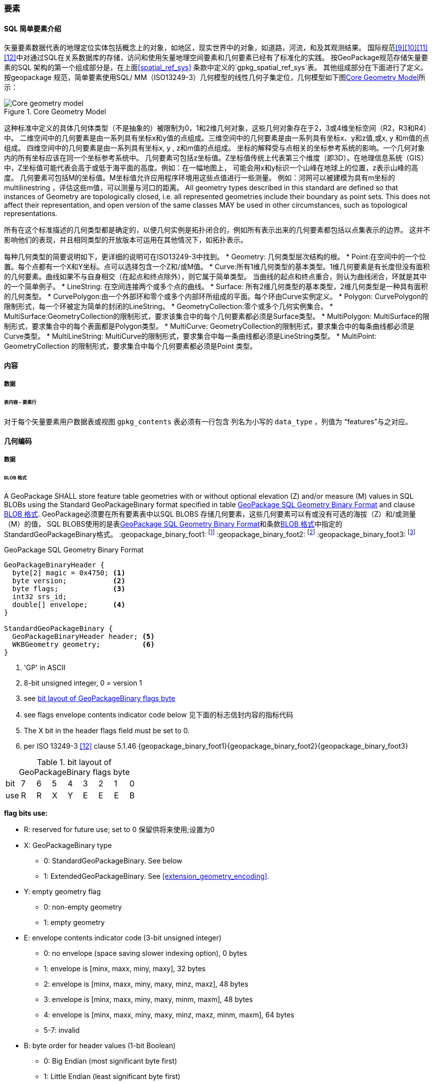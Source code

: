 
=== 要素


==== SQL 简单要素介绍  

矢量要素数据代表的地理定位实体包括概念上的对象，如地区，现实世界中的对象，如道路，河流，和及其观测结果。
国际规范<<9>><<10>><<11>><<12>>中对通过SQL在关系数据库的存储，访问和使用矢量地理空间要素和几何要素已经有了标准化的实践。
按GeoPackage规范存储矢量要素的SQL 架构的第一个组成部分是，在上面<<spatial_ref_sys>> 条款中定义的`gpkg_spatial_ref_sys`表。 
其他组成部分在下面进行了定义。
按geopackage 规范，简单要素使用SQL/ MM（ISO13249-3）几何模型的线性几何子集定位，几何模型如下图<<core_geometry_model_figure>>所示：
[[core_geometry_model_figure]]
.Core Geometry Model
image::core-geometry-model.png[Core geometry model]

这种标准中定义的具体几何体类型（不是抽象的）被限制为0，1和2维几何对象，这些几何对象存在于2，3或4维坐标空间（R2，R3和R4）中。
二维空间中的几何要素是由一系列具有坐标x和y值的点组成。三维空间中的几何要素是由一系列具有坐标x、y和z值,或x, y 和m值的点组成。
四维空间中的几何要素是由一系列具有坐标x, y , z和m值的点组成。
坐标的解释受与点相关的坐标参考系统的影响。一个几何对象内的所有坐标应该在同一个坐标参考系统中。 
几何要素可包括z坐标值。Z坐标值传统上代表第三个维度（即3D）。在地理信息系统（GIS）中，Z坐标值可能代表会高于或低于海平面的高度。例如：在一幅地图上，
可能会用x和y标识一个山峰在地球上的位置，z表示山峰的高度。
几何要素可包括M的坐标值。M坐标值允许应用程序环境用这些点值进行一些测量。
例如：河网可以被建模为具有m坐标的multilinestring ，评估这些m值，可以测量与河口的距离。
All geometry types described in this standard are defined so that instances of Geometry are topologically closed, i.e. all represented geometries include their boundary as point sets.
This does not affect their representation, and open version of the same classes MAY be used in other circumstances, such as topological representations.

所有在这个标准描述的几何类型都是确定的，以便几何实例是拓扑闭合的，例如所有表示出来的几何要素都包括以点集表示的边界。
这并不影响他们的表现，并且相同类型的开放版本可运用在其他情况下，如拓扑表示。

每种几何类型的简要说明如下，更详细的说明可在ISO13249-3中找到。
* Geometry:  几何类型层次结构的根。
* Point:在空间中的一个位置。每个点都有一个X和Y坐标。点可以选择包含一个Z和/或M值。
* Curve:所有1维几何类型的基本类型。1维几何要素是有长度但没有面积的几何要素。曲线如果不与自身相交（在起点和终点除外），则它属于简单类型。
当曲线的起点和终点重合，则认为曲线闭合，环就是其中的一个简单例子。
* LineString: 在空间连接两个或多个点的曲线。
* Surface: 所有2维几何类型的基本类型，2维几何类型是一种具有面积的几何类型。
* CurvePolygon:由一个外部环和零个或多个内部环所组成的平面。每个环由Curve实例定义。
* Polygon: CurvePolygon的限制形式，每一个环被定为简单的封闭的LineString。
* GeometryCollection:零个或多个几何实例集合。
* MultiSurface:GeometryCollection的限制形式，要求该集合中的每个几何要素都必须是Surface类型。
* MultiPolygon: MultiSurface的限制形式，要求集合中的每个表面都是Polygon类型。
* MultiCurve: GeometryCollection的限制形式，要求集合中的每条曲线都必须是Curve类型。
* MultiLineString:  MultiCurve的限制形式，要求集合中每一条曲线都必须是LineString类型。
* MultiPoint: GeometryCollection 的限制形式，要求集合中每个几何要素都必须是Point 类型。

==== 内容

===== 数据

====== 表内容 – 要素行

[requirement]
对于每个矢量要素用户数据表或视图  `gpkg_contents` 表必须有一行包含 列名为小写的 `data_type`  ，列值为 “features”与之对应。

==== 几何编码

===== 数据

[[gpb_data_blob_format]]
====== BLOB 格式

[requirement]
A GeoPackage SHALL store feature table geometries with or without optional elevation (Z) and/or measure (M) values 
in SQL BLOBs using the Standard GeoPackageBinary format specified in table <<gpb_spec>> and clause <<gpb_data_blob_format>>.
GeoPackage必须要在所有要素表中以SQL BLOBS 存储几何要素，这些几何要素可以有或没有可选的海拔（Z）和/或测量（M）的值，
SQL BLOBS使用的是表<<gpb_spec>>和条款<<gpb_data_blob_format>>中指定的StandardGeoPackageBinary格式。
:geopackage_binary_foot1: footnote:[OGC WKB simple feature geometry types specified in <<13>> are a subset of the ISO WKB geometry types specified in <<16>>]
:geopackage_binary_foot2: footnote:[WKB geometry types are are restricted to 0, 1 and 2-dimensional geometric objects that exist in 2, 3 or 4-dimensional coordinate space; they are not geographic or geodesic geometry types.]
:geopackage_binary_foot3: footnote:[The axis order in WKB is always (x,y{,z}{,m}) where x is easting or longitude, y is northing or latitude, z is optional elevation and m is optional measure.]

.GeoPackage SQL Geometry Binary Format
[[gpb_spec]]
----
GeoPackageBinaryHeader {
  byte[2] magic = 0x4750; <1>
  byte version;           <2>
  byte flags;             <3>
  int32 srs_id;
  double[] envelope;      <4>
}

StandardGeoPackageBinary {
  GeoPackageBinaryHeader header; <5>
  WKBGeometry geometry;          <6>
}
----

<1> 'GP' in ASCII
<2> 8-bit unsigned integer, 0 = version 1
<3> see <<flags_layout>>
<4> see flags envelope contents indicator code below  见下面的标志信封内容的指标代码
<5> The X bit in the header flags field must be set to 0.
<6> per  ISO 13249-3 <<12>> clause 5.1.46 {geopackage_binary_foot1}{geopackage_binary_foot2}{geopackage_binary_foot3}

[[flags_layout]]
.bit layout of GeoPackageBinary flags byte
[cols=",,,,,,,,",]
|===========================
|bit |7 |6 |5 |4 |3 |2| 1| 0
|use |R |R |X |Y |E |E| E| B
|===========================

*flag bits use:*

* R: reserved for future use; set to 0  保留供将来使用;设置为0
* X: GeoPackageBinary type
** 0: StandardGeoPackageBinary. See below
** 1: ExtendedGeoPackageBinary. See <<extension_geometry_encoding>>.
* Y: empty geometry flag
** 0: non-empty geometry
** 1: empty geometry
* E: envelope contents indicator code (3-bit unsigned integer)
** 0: no envelope (space saving slower indexing option), 0 bytes
** 1: envelope is [minx, maxx, miny, maxy], 32 bytes
** 2: envelope is [minx, maxx, miny, maxy, minz, maxz], 48 bytes
** 3: envelope is [minx, maxx, miny, maxy, minm, maxm], 48 bytes
** 4: envelope is [minx, maxx, miny, maxy, minz, maxz, minm, maxm], 64 bytes
** 5-7: invalid
* B: byte order for header values (1-bit Boolean)
** 0: Big Endian (most significant byte first)
** 1: Little Endian (least significant byte first)


GEOPACKAGES SHALL USE BIG ENDIAN 0X7FF8000000000000 OR LITTLE ENDIAN 0X000000000000F87F AS THE BINARY ENCODING OF THE NAN VALUES. 
熟知的ISO 13249-3 <<12>> 所定义的二进制没有为空的点集提供标准的编码（即用熟知文本的“空点”）。使用GeoPackages协议的这些点必须被编码为一个点，
这个点的坐标值被设置为一个IEEE-754静态的NaN值。geopackages应使用大端口为0x7ff8000000000000或小端口为0x000000000000f87f的字节序列，
作为NaN值的二进制编码。

WHEN THE WKBGEOMETRY IN A GEOPACKAGEBINARY IS EMPTY, EITHER THE ENVELOPE CONTENTS INDICATOR CODE SHALL BE 0 INDICATING NO ENVELOPE, 
OR THE ENVELOPE SHALL HAVE ITS VALUES SET TO NAN AS DEFINED FOR AN EMPTY POINT.
当GeoPackageBinary的WKBGeometry值为空时，要么信封内容的指标代码为0，表示无信封，要么信封的值设置为NaN，定义为空点。

[[sql_geometry_types]]
==== SQL几何类型

===== 数据

====== 核心类型

[requirement] 
A GeoPackage SHALL store feature table geometries with the basic simple feature geometry types
 (Geometry, Point, LineString, Polygon, MultiPoint, MultiLineString, MultiPolygon, GeomCollection)
 in <<geometry_types>> <<geometry_types_core>> in the GeoPackageBinary geometry encoding format.
按GeoPackage规范，SQL数据库中应该在要素表中存储有具有简单几何要素类型（几何，点，线，多边形，多点，multilinestring，multipolygon，geomcollection）的
几何要素，几何要素类型在附表<<geometry_types>> 和<<geometry_types_core>> 中使用了GeoPackageBinary几何编码格式。

==== 几何要素列

===== 数据 

====== 表定义

[requirement]
包含一个`gpkg_contents` 表的GeoPackage ，并且表的每一行都有一个值为“feature”，列名为`data_type` ，这样的GeoPackage应该包括
一个`gpkg_geometry_columns`表或可更新视图的 按照 <<gpkg_geometry_columns_cols>> 和<<gpkg_geometry_columns_sql>>。

The second component of the SQL schema for vector features in a GeoPackage is a `gpkg_geometry_columns` table that
identifies the geometry columns in tables that contain user data representing features.
按geopackage规范存储矢量要素的SQL框架的第二个组成部分是`gpkg_geometry_columns`表，这个表用于标识 那些包含了以用户数据来表示要素的表 中的几何要素列。


[[gpkg_geometry_columns_cols]]
.Geometry Columns Table or View Definition
[cols=",,,",options="header",]
|=======================================================================
|Column Name |Type |Description |Key
|`table_name` |TEXT | 包含几何要素列的表名 |PK, FK
|`column_name` |TEXT | 要素表中的列名，是一个几何要素列|PK
|`geometry_type_name` |TEXT |Name from <<geometry_types_core>> or <<geometry_types_extension>> in <<geometry_types>> |
|`srs_id` |INTEGER |空间参考系统 ID: `gpkg_spatial_ref_sys.srs_id` |FK
|`z` |TINYINT |  0：禁止z值; 1：z值必须有; 2：z值可选|
|`m` |TINYINT |  0：禁止m值; 1：m值必须有; 2：m值可选|
|=======================================================================

在 `gpkg_geometry_columns.srs_id` 上的FK references `gpkg_spatial_ref_sys.srs_id` 上的PK，以确保几何列仅在定义空间参考系的要素表中定义。

上面定义可以是表或视图，它的视图可以被用来兼容SQL/ MM<<12>> <<sqlmm_gpkg_geometry_columns_sql>>和OGC简单要素SQL<<9>><<10>><<11>> <<sfsql_gpkg_geometry_columns_sql>> 
规范。 

See <<gpkg_geometry_columns_sql>>.

====== 表数据值
[requirement]
该gpkg_geometry_columns表或可更新视图应 对GeoPackage 中的每个矢量要素用户表clause <<feature_user_tables>>)的几何列 都对应 有一行记录。

[requirement]
`gpkg_geometry_columns` 和`table_name` 列的值必须 reference  `gpkg_contents` 中`table_name` 列的值 ，`gpkg_contents` 中`table_name` 列所在的行中，
要带有值为 'features'的`data_type`列。

[requirement]
目前`gpkg_geometry_columns` 中`column_name` 列的值 必须是 某个表或视图中的某一列的列名， 这个表或视图的名字记录在 `table_name` 这一列中。

[requirement]
The `geometry_type_name` value in a `gpkg_geometry_columns` row SHALL be 
one of the uppercase geometry type names specified in <<geometry_types>>.  `gpkg_geometry_columns` 行的`geometry_type_name` 的值应该是附录<<geometry_types>>中大写的几何类型名字之一。

[requirement]
The `srs_id` value in a `gpkg_geometry_columns` table row SHALL be an `srs_id` column value from the `gpkg_spatial_ref_sys` table.
在`gpkg_geometry_columns`表行的srs_id值应为`gpkg_spatial_ref_sys`表中`srs_id` 列值。

[requirement]
The z value in a `gpkg_geometry_columns` table row SHALL be one of 0, 1, or 2.  `gpkg_geometry_columns`表行的Z值应该是0, 1或2之一。 

[requirement]
The m value in a `gpkg_geometry_columns` table row SHALL be one of 0, 1, or 2.   `gpkg_geometry_columns`表行的m值应该是0, 1或2之一。

[[feature_user_tables]]
==== 矢量要素用户数据表

===== 数据

======表定义

:features_data_table_foot2: footnote:[A GeoPackage is not required to contain any feature data tables. Feature data tables in a GeoPackage MAY be empty.]

The third component of the SQL schema for vector features in a GeoPackage described in clause <<sfsql_intro>> above are tables that contain user data representing features.
Feature attributes are columns in a feature table, including geometries.
Features are rows in a feature table.
{features_data_table_foot2}
按上面<<sfsql_intro>>条款中描述的geopackage规范，存储矢量要素的SQL框架的第三个组成部分是包含表示功能的用户数据表。要素属性对应要素表中的列，包括几何要素。要素对应于要素表{features_data_table_foot2}的行。

[[requirement_feature_integer_pk]]
[requirement]
A GeoPackage MAY contain tables or updateable views containing vector features.
Every such feature table or view in a GeoPackage SHALL have a column with column type INTEGER and 'PRIMARY KEY AUTOINCREMENT' column constraints per <<example_feature_table_cols>> and <<example_feature_table_sql>>.
geopackage规范包含表或含有矢量要素的可更新视图。符合GeoPackage规范的每个要素表或视图都应该有一个INTEGER类型的列和'PRIMARY KEY AUTOINCREMENT'类型的约束列，在<<example_feature_table_cols>>和<<example_feature_table_sql>>中有描述。

The integer primary key of a feature table allows features to be linked to row level metadata records in the `gpkg_metadata` table by rowid <<B5>> values in the `gpkg_metadata_reference` table as described in clause <<_metadata_reference_table>> below.
要素表的整形主键约束允许要素通过`gpkg_metadata_reference` 表的 <<B5>> 值与`gpkg_metadata`表的行级元素据关联，具体的在下面<<_metadata_reference_table>>表中进行了描述。

[requirement]
A feature table SHALL have only one geometry column.
要素表应该仅仅有一个几何要素列。

Feature data models <<B23>> from non-GeoPackage implementations that have multiple geometry columns per feature table MAY be transformed into GeoPackage implementations with a separate feature table for each geometry type whose rows have matching integer primary key values that allow them to be joined in a view with the same column definitions as the non-GeoPackage feature data model with multiple geometry columns.
按非geopackage规范实现的要素数据模型 <<B23>>每个要素表可以有多个几何要素列，这种表可以转换为规范的表。。。。。。。

[[example_feature_table_cols]]
.EXAMPLE : Sample Feature Table or View Definition
[cols=",,,,,",options="header"]
|=======================================================================
|Column Name |Type |Description |Null |Default |Key
|`id` |INTEGER |Autoincrement primary key 自动增量主键|no | |PK
|`geometry` |GEOMETRY |GeoPackage Geometry 符合GeoPackage规范的几何要素 |yes | |
|`text_attribute` |TEXT |Text attribute of feature 要素文本属性 |yes | |
|`real_attribute` |REAL |Real attribute of feature 要素纯文本属性|yes | |
|`boolean_attribute` |BOOLEAN |Boolean attribute of feature 要素布尔逻辑属性 |yes | |
|`raster_or_photo` |BLOB |Photograph of the area  区域图片|yes | |
|=======================================================================

See <<example_feature_table_sql>>.

====== 表数据值 

A feature geometry is stored in a geometry column specified by the lowercase `geometry_column` value for the feature table in the `gpkg_geometry_columns` table defined in clause <<_geometry_columns>> above.
几何要素以列的形式存储，这个列被上面<<_geometry_columns>> 条款中定义的`gpkg_geometry_columns`表中的值为小写的`geometry_column`列限定。

The geometry type of a feature geometry column specified in the `gpkg_geometry_columns` table `geometry_type_name` column is a name from <<geometry_types>>.
被表`gpkg_geometry_columns`中列名为`geometry_type_name` 限定的几何要素列类型，是<<geometry_types>>表中名字的一种形式。


:geom_type_req_foot1: footnote:[GeoPackage applications MAY use SQL triggers or tests in application code to meet this requirement]
[requirement]
Feature table geometry columns SHALL contain geometries of the type or assignable for the type specified for the column by the `gpkg_geometry_columns` table `geometry_type_name` uppercase column value {geom_type_req_foot1}.
几何要素列应该包含几何要素类型或由`gpkg_geometry_columns`表的`geometry_type_name`列的大写值指定的可分配类型。

Geometry subtypes are assignable as defined in <<geometry_types>> and shown in part in <<core_geometry_model_figure>>.   子几何类型可以被<<geometry_types>> 和<<core_geometry_model_figure>>中的类型指定。
For example, if the `geometry_type_name` value in the `gpkg_geometry_columns` table is for a geometry type like POINT that has no subtypes, then the feature table geometry column MAY only contain geometries of that type.
If the geometry `type_name` value in the `gpkg_geometry_columns` table is for a geometry type like GEOMCOLLECTION that has subtypes, then the feature table geometry column MAY only contain geometries of that type or any of its direct or indirect subtypes.
If the geometry `type_name` is GEOMETRY (the root of the geometry type hierarchy) then the feature table geometry column MAY contain geometries of any geometry type.
例如：如果表`gpkg_geometry_columns`中列 `geometry_type_name` 的值是一种几何类型，如POINT，POINT没有子类型，这种几何要素表的列可能只含有这种类型的几何要素。如果表`gpkg_geometry_columns` 中`type_name`的值是一种类似GEOMCOLLECTION的几何类型，则没有子类型，这种几何要素表的列只包含这种类型或是它的任何直接或间接子类型的几何要素。
如果几何要素的`type_name`值为GEOMETRY （几何类型层次结构的根），这种要素表的几何列可以包含任何几何类型的几何要素。

几何要素存在或不存在可选的高程（Z）和/或测量（M）值不会改变它的类型或可转让性。

The spatial reference system type of a feature geometry column specified by a `gpkg_geometry_columns` table `srs_id` column value is a code from the `gpkg_spatial_ref_sys` table `srs_id` column.
几何要素的空间参考系统类型是由`gpkg_geometry_columns` 表中的`srs_id`列的值限定的，`srs_id`的值是一种编码，来自表`gpkg_spatial_ref_sys` 的`srs_id`列。

[requirement]
Feature table geometry columns SHALL contain geometries with the `srs_id` specified for the column by the `gpkg_geometry_columns` table `srs_id` column value.
要素表的几何列应该包含被表`gpkg_geometry_columns`的 `srs_id` 列值指定的几何要素。
